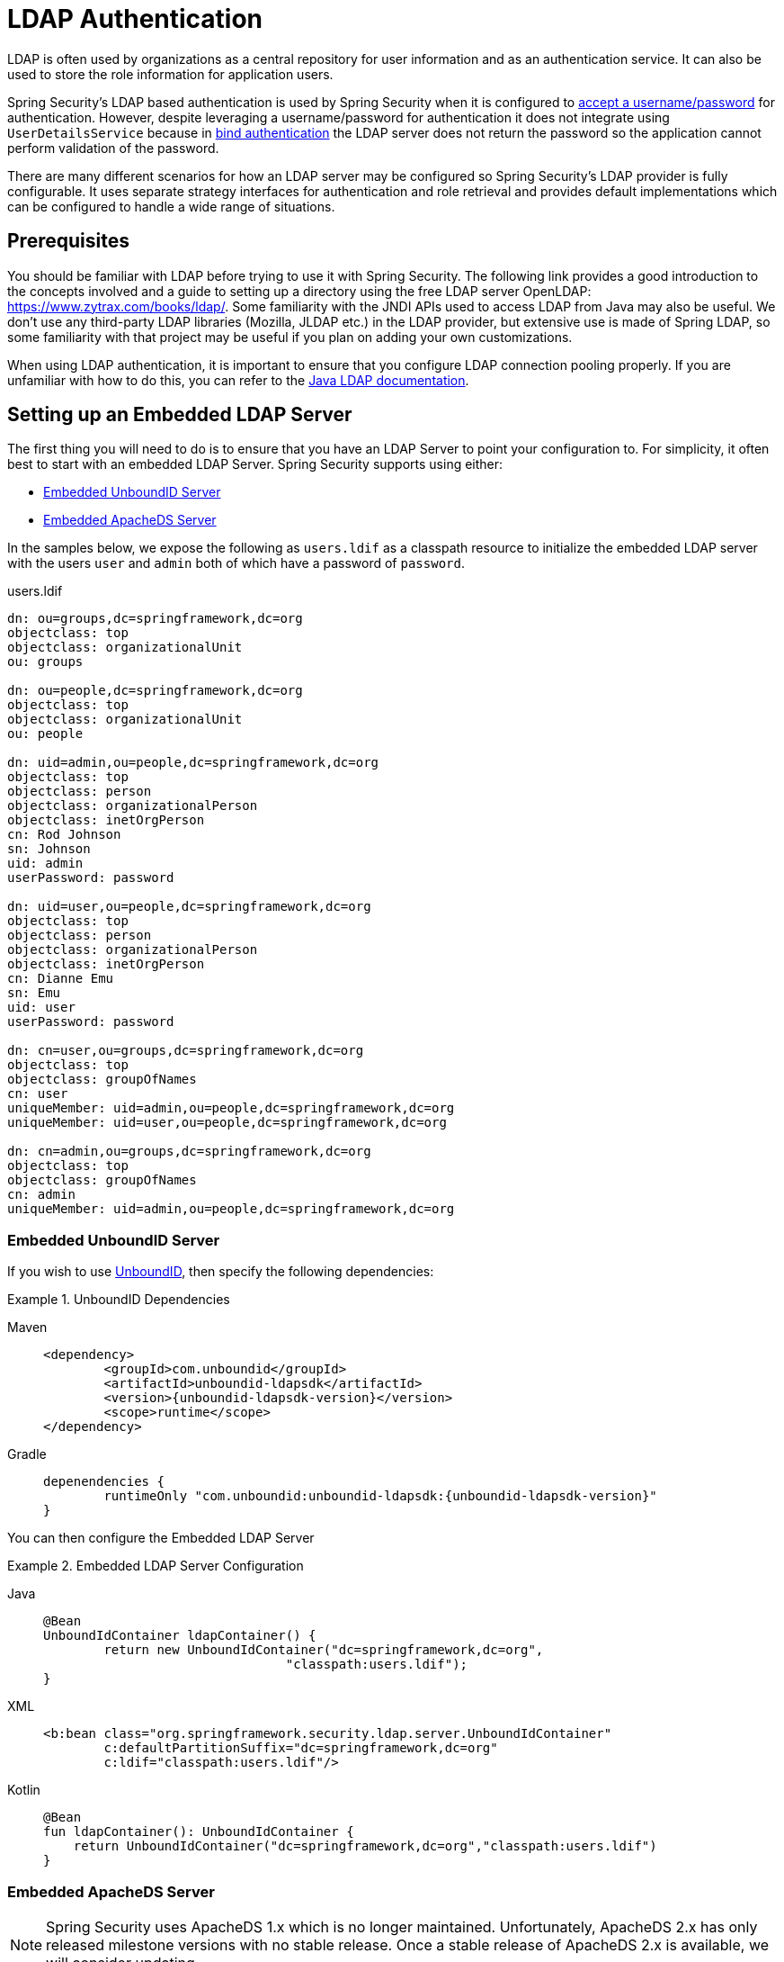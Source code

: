 [[servlet-authentication-ldap]]
= LDAP Authentication

LDAP is often used by organizations as a central repository for user information and as an authentication service.
It can also be used to store the role information for application users.

Spring Security's LDAP based authentication is used by Spring Security when it is configured to xref:servlet/authentication/passwords/index.adoc#servlet-authentication-unpwd-input[accept a username/password] for authentication.
However, despite leveraging a username/password for authentication it does not integrate using `UserDetailsService` because in <<servlet-authentication-ldap-bind,bind authentication>> the LDAP server does not return the password so the application cannot perform validation of the password.

There are many different scenarios for how an LDAP server may be configured so Spring Security's LDAP provider is fully configurable.
It uses separate strategy interfaces for authentication and role retrieval and provides default implementations which can be configured to handle a wide range of situations.

[[servlet-authentication-ldap-prerequisites]]
== Prerequisites

You should be familiar with LDAP before trying to use it with Spring Security.
The following link provides a good introduction to the concepts involved and a guide to setting up a directory using the free LDAP server OpenLDAP: https://www.zytrax.com/books/ldap/.
Some familiarity with the JNDI APIs used to access LDAP from Java may also be useful.
We don't use any third-party LDAP libraries (Mozilla, JLDAP etc.) in the LDAP provider, but extensive use is made of Spring LDAP, so some familiarity with that project may be useful if you plan on adding your own customizations.

When using LDAP authentication, it is important to ensure that you configure LDAP connection pooling properly.
If you are unfamiliar with how to do this, you can refer to the https://docs.oracle.com/javase/jndi/tutorial/ldap/connect/config.html[Java LDAP documentation].


// FIXME:
// ldap server
//	embedded (both java and xml)
//	external
// authentication
//	bind
//	password
//	roles
//	search, etc (other APIs)

[[servlet-authentication-ldap-embedded]]
== Setting up an Embedded LDAP Server

The first thing you will need to do is to ensure that you have an LDAP Server to point your configuration to.
For simplicity, it often best to start with an embedded LDAP Server.
Spring Security supports using either:

* <<servlet-authentication-ldap-unboundid>>
* <<servlet-authentication-ldap-apacheds>>

In the samples below, we expose the following as `users.ldif` as a classpath resource to initialize the embedded LDAP server with the users `user` and `admin` both of which have a password of `password`.

.users.ldif
[source,ldif]
----
dn: ou=groups,dc=springframework,dc=org
objectclass: top
objectclass: organizationalUnit
ou: groups

dn: ou=people,dc=springframework,dc=org
objectclass: top
objectclass: organizationalUnit
ou: people

dn: uid=admin,ou=people,dc=springframework,dc=org
objectclass: top
objectclass: person
objectclass: organizationalPerson
objectclass: inetOrgPerson
cn: Rod Johnson
sn: Johnson
uid: admin
userPassword: password

dn: uid=user,ou=people,dc=springframework,dc=org
objectclass: top
objectclass: person
objectclass: organizationalPerson
objectclass: inetOrgPerson
cn: Dianne Emu
sn: Emu
uid: user
userPassword: password

dn: cn=user,ou=groups,dc=springframework,dc=org
objectclass: top
objectclass: groupOfNames
cn: user
uniqueMember: uid=admin,ou=people,dc=springframework,dc=org
uniqueMember: uid=user,ou=people,dc=springframework,dc=org

dn: cn=admin,ou=groups,dc=springframework,dc=org
objectclass: top
objectclass: groupOfNames
cn: admin
uniqueMember: uid=admin,ou=people,dc=springframework,dc=org
----

[[servlet-authentication-ldap-unboundid]]
=== Embedded UnboundID Server

If you wish to use https://ldap.com/unboundid-ldap-sdk-for-java/[UnboundID], then specify the following dependencies:

.UnboundID Dependencies
[tabs]
======
Maven::
+
[source,xml,role="primary",subs="verbatim,attributes"]
----
<dependency>
	<groupId>com.unboundid</groupId>
	<artifactId>unboundid-ldapsdk</artifactId>
	<version>{unboundid-ldapsdk-version}</version>
	<scope>runtime</scope>
</dependency>
----

Gradle::
+
[source,groovy,role="secondary",subs="verbatim,attributes"]
----
depenendencies {
	runtimeOnly "com.unboundid:unboundid-ldapsdk:{unboundid-ldapsdk-version}"
}
----
======

You can then configure the Embedded LDAP Server

.Embedded LDAP Server Configuration
[tabs]
======
Java::
+
[source,java,role="primary"]
----
@Bean
UnboundIdContainer ldapContainer() {
	return new UnboundIdContainer("dc=springframework,dc=org",
				"classpath:users.ldif");
}
----

XML::
+
[source,xml,role="secondary"]
----
<b:bean class="org.springframework.security.ldap.server.UnboundIdContainer"
	c:defaultPartitionSuffix="dc=springframework,dc=org"
	c:ldif="classpath:users.ldif"/>
----

Kotlin::
+
[source,kotlin,role="secondary"]
----
@Bean
fun ldapContainer(): UnboundIdContainer {
    return UnboundIdContainer("dc=springframework,dc=org","classpath:users.ldif")
}
----
======

[[servlet-authentication-ldap-apacheds]]
=== Embedded ApacheDS Server

[NOTE]
====
Spring Security uses ApacheDS 1.x which is no longer maintained.
Unfortunately, ApacheDS 2.x has only released milestone versions with no stable release.
Once a stable release of ApacheDS 2.x is available, we will consider updating.
====

If you wish to use https://directory.apache.org/apacheds/[Apache DS], then specify the following dependencies:

.ApacheDS Dependencies
[tabs]
======
Maven::
+
[source,xml,role="primary",subs="+attributes"]
----
<dependency>
	<groupId>org.apache.directory.server</groupId>
	<artifactId>apacheds-core</artifactId>
	<version>{apacheds-core-version}</version>
	<scope>runtime</scope>
</dependency>
<dependency>
	<groupId>org.apache.directory.server</groupId>
	<artifactId>apacheds-server-jndi</artifactId>
	<version>{apacheds-core-version}</version>
	<scope>runtime</scope>
</dependency>
----

Gradle::
+
[source,groovy,role="secondary",subs="+attributes"]
----
depenendencies {
	runtimeOnly "org.apache.directory.server:apacheds-core:{apacheds-core-version}"
	runtimeOnly "org.apache.directory.server:apacheds-server-jndi:{apacheds-core-version}"
}
----
======

You can then configure the Embedded LDAP Server

.Embedded LDAP Server Configuration
[tabs]
======
Java::
+
[source,java,role="primary"]
----
@Bean
ApacheDSContainer ldapContainer() {
	return new ApacheDSContainer("dc=springframework,dc=org",
				"classpath:users.ldif");
}
----

XML::
+
[source,xml,role="secondary"]
----
<b:bean class="org.springframework.security.ldap.server.ApacheDSContainer"
	c:defaultPartitionSuffix="dc=springframework,dc=org"
	c:ldif="classpath:users.ldif"/>
----

Kotlin::
+
[source,kotlin,role="secondary"]
----
@Bean
fun ldapContainer(): ApacheDSContainer {
    return ApacheDSContainer("dc=springframework,dc=org", "classpath:users.ldif")
}
----
======

[[servlet-authentication-ldap-contextsource]]
== LDAP ContextSource

Once you have an LDAP Server to point your configuration to, you need configure Spring Security to point to an LDAP server that should be used to authenticate users.
This is done by creating an LDAP `ContextSource`, which is the equivalent of a JDBC `DataSource`.

.LDAP Context Source
[tabs]
======
Java::
+
[source,java,role="primary"]
----
ContextSource contextSource(UnboundIdContainer container) {
	return new DefaultSpringSecurityContextSource("ldap://localhost:53389/dc=springframework,dc=org");
}
----

XML::
+
[source,xml,role="secondary"]
----
<ldap-server
	url="ldap://localhost:53389/dc=springframework,dc=org" />
----

Kotlin::
+
[source,kotlin,role="secondary"]
----
fun contextSource(container: UnboundIdContainer): ContextSource {
    return DefaultSpringSecurityContextSource("ldap://localhost:53389/dc=springframework,dc=org")
}
----
======

[[servlet-authentication-ldap-authentication]]
== Authentication

Spring Security's LDAP support does not use the xref:servlet/authentication/passwords/user-details-service.adoc#servlet-authentication-userdetailsservice[UserDetailsService] because LDAP bind authentication does not allow clients to read the password or even a hashed version of the password.
This means there is no way a password to be read and then authenticated by Spring Security.

For this reason, LDAP support is implemented using the `LdapAuthenticator` interface.
The `LdapAuthenticator` is also responsible for retrieving any required user attributes.
This is because the permissions on the attributes may depend on the type of authentication being used.
For example, if binding as the user, it may be necessary to read them with the user's own permissions.

There are two `LdapAuthenticator` implementations supplied with Spring Security:

* <<servlet-authentication-ldap-bind>>
* <<servlet-authentication-ldap-pwd>>

[[servlet-authentication-ldap-bind]]
== Using Bind Authentication

https://ldap.com/the-ldap-bind-operation/[Bind Authentication] is the most common mechanism for authenticating users with LDAP.
In bind authentication the users credentials (i.e. username/password) are submitted to the LDAP server which authenticates them.
The advantage to using bind authentication is that the user's secrets (i.e. password) do not need to be exposed to clients which helps to protect them from leaking.


An example of bind authentication configuration can be found below.

.Bind Authentication
[tabs]
======
Java::
+
[source,java,role="primary",attrs="-attributes"]
----
@Bean
BindAuthenticator authenticator(BaseLdapPathContextSource contextSource) {
	BindAuthenticator authenticator = new BindAuthenticator(contextSource);
	authenticator.setUserDnPatterns(new String[] { "uid={0},ou=people" });
	return authenticator;
}

@Bean
LdapAuthenticationProvider authenticationProvider(LdapAuthenticator authenticator) {
	return new LdapAuthenticationProvider(authenticator);
}
----

XML::
+
[source,xml,role="secondary",attrs="-attributes"]
----
<ldap-authentication-provider
	user-dn-pattern="uid={0},ou=people"/>
----

Kotlin::
+
[source,kotlin,role="secondary",attrs="-attributes"]
----
@Bean
fun authenticator(contextSource: BaseLdapPathContextSource): BindAuthenticator {
    val authenticator = BindAuthenticator(contextSource)
    authenticator.setUserDnPatterns(arrayOf("uid={0},ou=people"))
    return authenticator
}

@Bean
fun authenticationProvider(authenticator: LdapAuthenticator): LdapAuthenticationProvider {
    return LdapAuthenticationProvider(authenticator)
}
----
======

This simple example would obtain the DN for the user by substituting the user login name in the supplied pattern and attempting to bind as that user with the login password.
This is OK if all your users are stored under a single node in the directory.
If instead you wished to configure an LDAP search filter to locate the user, you could use the following:

.Bind Authentication with Search Filter
[tabs]
======
Java::
+
[source,java,role="primary",attrs="-attributes"]
----
@Bean
BindAuthenticator authenticator(BaseLdapPathContextSource contextSource) {
	String searchBase = "ou=people";
	String filter = "(uid={0})";
	FilterBasedLdapUserSearch search =
		new FilterBasedLdapUserSearch(searchBase, filter, contextSource);
	BindAuthenticator authenticator = new BindAuthenticator(contextSource);
	authenticator.setUserSearch(search);
	return authenticator;
}

@Bean
LdapAuthenticationProvider authenticationProvider(LdapAuthenticator authenticator) {
	return new LdapAuthenticationProvider(authenticator);
}
----

XML::
+
[source,xml,role="secondary",attrs="-attributes"]
----
<ldap-authentication-provider
		user-search-filter="(uid={0})"
	user-search-base="ou=people"/>
----

Kotlin::
+
[source,kotlin,role="secondary",attrs="-attributes"]
----
@Bean
fun authenticator(contextSource: BaseLdapPathContextSource): BindAuthenticator {
    val searchBase = "ou=people"
    val filter = "(uid={0})"
    val search = FilterBasedLdapUserSearch(searchBase, filter, contextSource)
    val authenticator = BindAuthenticator(contextSource)
    authenticator.setUserSearch(search)
    return authenticator
}

@Bean
fun authenticationProvider(authenticator: LdapAuthenticator): LdapAuthenticationProvider {
    return LdapAuthenticationProvider(authenticator)
}
----
======

If used with the `ContextSource` <<servlet-authentication-ldap-contextsource,definition above>>, this would perform a search under the DN `ou=people,dc=springframework,dc=org` using `+(uid={0})+` as a filter.
Again the user login name is substituted for the parameter in the filter name, so it will search for an entry with the `uid` attribute equal to the user name.
If a user search base isn't supplied, the search will be performed from the root.

[[servlet-authentication-ldap-pwd]]
== Using Password Authentication

Password comparison is when the password supplied by the user is compared with the one stored in the repository.
This can either be done by retrieving the value of the password attribute and checking it locally or by performing an LDAP "compare" operation, where the supplied password is passed to the server for comparison and the real password value is never retrieved.
An LDAP compare cannot be done when the password is properly hashed with a random salt.

.Minimal Password Compare Configuration
[tabs]
======
Java::
+
[source,java,role="primary"]
----
@Bean
PasswordComparisonAuthenticator authenticator(BaseLdapPathContextSource contextSource) {
	return new PasswordComparisonAuthenticator(contextSource);
}

@Bean
LdapAuthenticationProvider authenticationProvider(LdapAuthenticator authenticator) {
	return new LdapAuthenticationProvider(authenticator);
}
----

XML::
+
[source,xml,role="secondary",attrs="-attributes"]
----
<ldap-authentication-provider
		user-dn-pattern="uid={0},ou=people">
	<password-compare />
</ldap-authentication-provider>
----

Kotlin::
+
[source,kotlin,role="secondary"]
----
@Bean
fun authenticator(contextSource: BaseLdapPathContextSource): PasswordComparisonAuthenticator {
    return PasswordComparisonAuthenticator(contextSource)
}

@Bean
fun authenticationProvider(authenticator: LdapAuthenticator): LdapAuthenticationProvider {
    return LdapAuthenticationProvider(authenticator)
}
----
======

A more advanced configuration with some customizations can be found below.

.Password Compare Configuration
[tabs]
======
Java::
+
[source,java,role="primary"]
----
@Bean
PasswordComparisonAuthenticator authenticator(BaseLdapPathContextSource contextSource) {
	PasswordComparisonAuthenticator authenticator =
		new PasswordComparisonAuthenticator(contextSource);
	authenticator.setPasswordAttributeName("pwd"); // <1>
	authenticator.setPasswordEncoder(new BCryptPasswordEncoder()); // <2>
	return authenticator;
}

@Bean
LdapAuthenticationProvider authenticationProvider(LdapAuthenticator authenticator) {
	return new LdapAuthenticationProvider(authenticator);
}
----

XML::
+
[source,xml,role="secondary",attrs="-attributes"]
----
<ldap-authentication-provider
		user-dn-pattern="uid={0},ou=people">
	<password-compare password-attribute="pwd"> <!--1-->
		<password-encoder ref="passwordEncoder" /> <!--2-->
	</password-compare>
</ldap-authentication-provider>
<b:bean id="passwordEncoder"
	class="org.springframework.security.crypto.bcrypt.BCryptPasswordEncoder" />
----

Kotlin::
+
[source,kotlin,role="secondary"]
----
@Bean
fun authenticator(contextSource: BaseLdapPathContextSource): PasswordComparisonAuthenticator {
    val authenticator = PasswordComparisonAuthenticator(contextSource)
    authenticator.setPasswordAttributeName("pwd") // <1>
    authenticator.setPasswordEncoder(BCryptPasswordEncoder()) // <2>
    return authenticator
}

@Bean
fun authenticationProvider(authenticator: LdapAuthenticator): LdapAuthenticationProvider {
    return LdapAuthenticationProvider(authenticator)
}
----
======

<1> Specify the password attribute as `pwd`
<2> Use `BCryptPasswordEncoder`


== LdapAuthoritiesPopulator

Spring Security's `LdapAuthoritiesPopulator` is used to determine what authorites are returned for the user.

.LdapAuthoritiesPopulator Configuration
[tabs]
======
Java::
+
[source,java,role="primary",attrs="-attributes"]
----
@Bean
LdapAuthoritiesPopulator authorities(BaseLdapPathContextSource contextSource) {
	String groupSearchBase = "";
	DefaultLdapAuthoritiesPopulator authorities =
		new DefaultLdapAuthoritiesPopulator(contextSource, groupSearchBase);
	authorities.setGroupSearchFilter("member={0}");
	return authorities;
}

@Bean
LdapAuthenticationProvider authenticationProvider(LdapAuthenticator authenticator, LdapAuthoritiesPopulator authorities) {
	return new LdapAuthenticationProvider(authenticator, authorities);
}
----

XML::
+
[source,xml,role="secondary",attrs="-attributes"]
----
<ldap-authentication-provider
	user-dn-pattern="uid={0},ou=people"
	group-search-filter="member={0}"/>
----

Kotlin::
+
[source,kotlin,role="secondary",attrs="-attributes"]
----
@Bean
fun authorities(contextSource: BaseLdapPathContextSource): LdapAuthoritiesPopulator {
    val groupSearchBase = ""
    val authorities = DefaultLdapAuthoritiesPopulator(contextSource, groupSearchBase)
    authorities.setGroupSearchFilter("member={0}")
    return authorities
}

@Bean
fun authenticationProvider(authenticator: LdapAuthenticator, authorities: LdapAuthoritiesPopulator): LdapAuthenticationProvider {
    return LdapAuthenticationProvider(authenticator, authorities)
}
----
======

== Active Directory

Active Directory supports its own non-standard authentication options, and the normal usage pattern doesn't fit too cleanly with the standard `LdapAuthenticationProvider`.
Typically authentication is performed using the domain username (in the form `user@domain`), rather than using an LDAP distinguished name.
To make this easier, Spring Security has an authentication provider which is customized for a typical Active Directory setup.

Configuring `ActiveDirectoryLdapAuthenticationProvider` is quite straightforward.
You just need to supply the domain name and an LDAP URL supplying the address of the server footnote:[It is also possible to obtain the server's IP address using a DNS lookup.
This is not currently supported, but hopefully will be in a future version.].
An example configuration can be seen below:

.Example Active Directory Configuration
[tabs]
======
Java::
+
[source,java,role="primary"]
----
@Bean
ActiveDirectoryLdapAuthenticationProvider authenticationProvider() {
	return new ActiveDirectoryLdapAuthenticationProvider("example.com", "ldap://company.example.com/");
}
----

XML::
+
[source,xml,role="secondary"]
----
<bean id="authenticationProvider"
        class="org.springframework.security.ldap.authentication.ad.ActiveDirectoryLdapAuthenticationProvider">
	<constructor-arg value="example.com" />
	<constructor-arg value="ldap://company.example.com/" />
</bean>
----

Kotlin::
+
[source,kotlin,role="secondary"]
----
@Bean
fun authenticationProvider(): ActiveDirectoryLdapAuthenticationProvider {
    return ActiveDirectoryLdapAuthenticationProvider("example.com", "ldap://company.example.com/")
}
----
======

